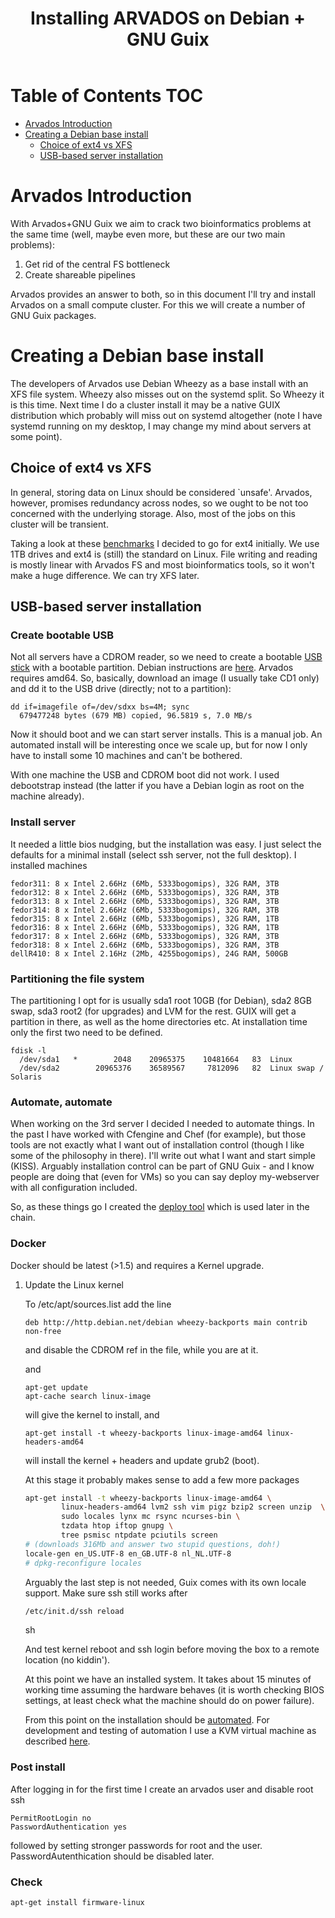 #+TITLE: Installing ARVADOS on Debian + GNU Guix

* Table of Contents                                                     :TOC:
 - [[#arvados-introduction-][Arvados Introduction ]]
 - [[#creating-a-debian-base-install-][Creating a Debian base install ]]
   - [[#choice-of-ext4-vs-xfs][Choice of ext4 vs XFS]]
   - [[#usb-based-server-installation][USB-based server installation]]

* Arvados Introduction 

With Arvados+GNU Guix we aim to crack two bioinformatics problems
at the same time (well, maybe even more, but these are our two main
problems):

1. Get rid of the central FS bottleneck
2. Create shareable pipelines

Arvados provides an answer to both, so in this document I'll try and
install Arvados on a small compute cluster. For this we will create a
number of GNU Guix packages.

* Creating a Debian base install 

The developers of Arvados use Debian Wheezy as a base install with an
XFS file system. Wheezy also misses out on the systemd split. So
Wheezy it is this time. Next time I do a cluster install it may be a
native GUIX distribution which probably will miss out on systemd
altogether (note I have systemd running on my desktop, I may change my
mind about servers at some point).

** Choice of ext4 vs XFS

In general, storing data on Linux should be
considered `unsafe'. Arvados, however, promises redundancy across
nodes, so we ought to be not too concerned with the underlying storage. 
Also, most of the jobs on this cluster will be transient.

Taking a look at these [[http://www.ilsistemista.net/index.php/virtualization/47-zfs-btrfs-xfs-ext4-and-lvm-with-kvm-a-storage-performance-comparison.html?limitstart=0][benchmarks]] I decided to go for ext4
initially. We use 1TB drives and ext4 is (still) the standard on
Linux. File writing and reading is mostly linear with Arvados FS and
most bioinformatics tools, so it won't make a huge difference. We can
try XFS later.

** USB-based server installation

*** Create bootable USB

Not all servers have a CDROM reader, so we need to create a bootable
[[https://wiki.debian.org/BootUsb][USB stick]] with a bootable partition. Debian instructions are
[[https://wiki.debian.org/BootUsb][here]]. Arvados requires amd64. So, basically, download an image (I
usually take CD1 only) and dd it to the USB drive (directly; not to a
partition):

: dd if=imagefile of=/dev/sdxx bs=4M; sync
:   679477248 bytes (679 MB) copied, 96.5819 s, 7.0 MB/s

Now it should boot and we can start server installs. This is a manual
job. An automated install will be interesting once we scale up, but
for now I only have to install some 10 machines and can't be bothered.

With one machine the USB and CDROM boot did not work. I used
debootstrap instead (the latter if you have a Debian login as root on
the machine already).

*** Install server

It needed a little bios nudging, but the installation was easy. 
I just select the defaults for a minimal install (select ssh 
server, not the full desktop). I installed machines

: fedor311: 8 x Intel 2.66Hz (6Mb, 5333bogomips), 32G RAM, 3TB
: fedor312: 8 x Intel 2.66Hz (6Mb, 5333bogomips), 32G RAM, 3TB
: fedor313: 8 x Intel 2.66Hz (6Mb, 5333bogomips), 32G RAM, 3TB
: fedor314: 8 x Intel 2.66Hz (6Mb, 5333bogomips), 32G RAM, 3TB
: fedor315: 8 x Intel 2.66Hz (6Mb, 5333bogomips), 32G RAM, 1TB
: fedor316: 8 x Intel 2.66Hz (6Mb, 5333bogomips), 32G RAM, 1TB
: fedor317: 8 x Intel 2.66Hz (6Mb, 5333bogomips), 32G RAM, 3TB
: fedor318: 8 x Intel 2.66Hz (6Mb, 5333bogomips), 32G RAM, 3TB
: dellR410: 8 x Intel 2.16Hz (2Mb, 4255bogomips), 24G RAM, 500GB

*** Partitioning the file system

The partitioning I opt for is usually sda1 root 10GB (for Debian),
sda2 8GB swap, sda3 root2 (for upgrades) and LVM for the rest. GUIX
will get a partition in there, as well as the home directories etc.
At installation time only the first two need to be defined.

: fdisk -l 
:   /dev/sda1   *        2048    20965375    10481664   83  Linux
:   /dev/sda2        20965376    36589567     7812096   82  Linux swap / Solaris

*** Automate, automate

When working on the 3rd server I decided I needed to automate things.
In the past I have worked with Cfengine and Chef (for example), but
those tools are not exactly what I want out of installation control
(though I like some of the philosophy in there). I'll write out what I
want and start simple (KISS). Arguably installation control can be
part of GNU Guix - and I know people are doing that (even for VMs) so
you can say deploy my-webserver with all configuration included.

So, as these things go I created the [[https://github.com/pjotrp/deploy][deploy tool]] which is used later
in the chain.

*** Docker

Docker should be latest (>1.5) and requires a Kernel upgrade.

**** Update the Linux kernel

To /etc/apt/sources.list add the line 

: deb http://http.debian.net/debian wheezy-backports main contrib non-free

and disable the CDROM ref in the file, while you are at it.

and

: apt-get update
: apt-cache search linux-image

will give the kernel to install, and

: apt-get install -t wheezy-backports linux-image-amd64 linux-headers-amd64

will install the kernel + headers and update grub2 (boot).

At this stage it probably makes sense to add a few more packages

#+begin_src sh
apt-get install -t wheezy-backports linux-image-amd64 \
        linux-headers-amd64 lvm2 ssh vim pigz bzip2 screen unzip  \
        sudo locales lynx mc rsync ncurses-bin \
        tzdata htop iftop gnupg \
        tree psmisc ntpdate pciutils screen
# (downloads 316Mb and answer two stupid questions, doh!)
locale-gen en_US.UTF-8 en_GB.UTF-8 nl_NL.UTF-8
# dpkg-reconfigure locales
#+end_src

Arguably the last step is not needed, Guix comes with its own locale
support. Make sure ssh still works after

#+begin_src sh
/etc/init.d/ssh reload
#+end_src sh

And test kernel reboot and ssh login before moving the box to a remote
location (no kiddin').

At this point we have an installed system. It takes about 15 minutes
of working time assuming the hardware behaves (it is worth checking
BIOS settings, at least check what the machine should do on power
failure).

From this point on the installation should be [[https://github.com/pjotrp/deploy/blob/master/doc/design.org][automated]]. For
development and testing of automation I use a KVM virtual machine as
described [[https://github.com/pjotrp/cloudbiolinux/blob/master/doc/linux_kvm.md][here]].

*** Post install

After logging in for the first time I create an arvados user and
disable root ssh

: PermitRootLogin no
: PasswordAuthentication yes

followed by setting stronger passwords for root and the user.
PasswordAutenthication should be disabled later.

*** Check

: apt-get install firmware-linux

